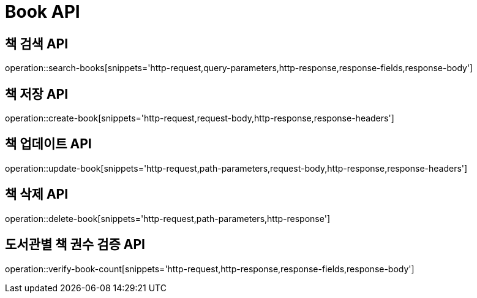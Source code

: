 = Book API

== 책 검색 API

operation::search-books[snippets='http-request,query-parameters,http-response,response-fields,response-body']

== 책 저장 API

operation::create-book[snippets='http-request,request-body,http-response,response-headers']


== 책 업데이트 API

operation::update-book[snippets='http-request,path-parameters,request-body,http-response,response-headers']

== 책 삭제 API

operation::delete-book[snippets='http-request,path-parameters,http-response']

== 도서관별 책 권수 검증 API

operation::verify-book-count[snippets='http-request,http-response,response-fields,response-body']